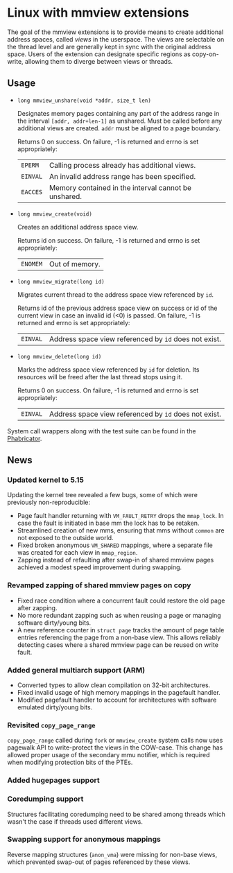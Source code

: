 * Linux with mmview extensions

The goal of the mmview extensions is to provide means to create additional
address spaces, called /views/ in the userspace.  The views are selectable on
the thread level and are generally kept in sync with the original address space.
Users of the extension can designate specific regions as copy-on-write, allowing
them to diverge between views or threads.

** Usage

- ~long mmview_unshare(void *addr, size_t len)~

  Designates memory pages containing any part of the address range in the
  interval =[addr, addr+len-1]= as unshared.  Must be called before any
  additional views are created.  ~addr~ must be aligned to a page boundary.

  Returns 0 on success.  On failure, -1 is returned and errno is set
  appropriately:

  | ~EPERM~  | Calling process already has additional views.        |
  | ~EINVAL~ | An invalid address range has been specified.         |
  | ~EACCES~ | Memory contained in the interval cannot be unshared. |

- ~long mmview_create(void)~

  Creates an additional address space view.

  Returns id on success.  On failure, -1 is returned and errno is set
  appropriately:

  | ~ENOMEM~ | Out of memory. |

- ~long mmview_migrate(long id)~

  Migrates current thread to the address space view referenced by ~id~.

  Returns id of the previous address space view on success or id of the current
  view in case an invalid id (<0) is passed.  On failure, -1 is returned and
  errno is set appropriately:

  | ~EINVAL~ | Address space view referenced by ~id~ does not exist. |

- ~long mmview_delete(long id)~

  Marks the address space view referenced by ~id~ for deletion.  Its resources
  will be freed after the last thread stops using it.

  Returns 0 on success.  On failure, -1 is returned and errno is set
  appropriately:

  | ~EINVAL~ | Address space view referenced by ~id~ does not exist. |

System call wrappers along with the test suite can be found in the [[https://scm.sra.uni-hannover.de/source/mmview-tests][Phabricator]].

** News

*** Updated kernel to 5.15

Updating the kernel tree revealed a few bugs, some of which were previously
non-reproducible:

- Page fault handler returning with ~VM_FAULT_RETRY~ drops the ~mmap_lock~.  In
  case the fault is initiated in base mm the lock has to be retaken.
- Streamlined creation of new mms, ensuring that mms without ~common~ are not
  exposed to the outside world.
- Fixed broken anonymous ~VM_SHARED~ mappings, where a separate file was created
  for each view in ~mmap_region~.
- Zapping instead of refaulting after swap-in of shared mmview pages achieved a
  modest speed improvement during swapping.

*** Revamped zapping of shared mmview pages on copy

- Fixed race condition where a concurrent fault could restore the old page after
  zapping.
- No more redundant zapping such as when reusing a page or managing software
  dirty/young bits.
- A new reference counter in ~struct page~ tracks the amount of page table
  entries referencing the page from a non-base view.  This allows reliably
  detecting cases where a shared mmview page can be reused on write fault.

*** Added general multiarch support (ARM)

- Converted types to allow clean compilation on 32-bit architectures.
- Fixed invalid usage of high memory mappings in the pagefault handler.
- Modified pagefault handler to account for architectures with software
  emulated dirty/young bits.

*** Revisited ~copy_page_range~

~copy_page_range~ called during ~fork~ or ~mmview_create~ system calls now uses
pagewalk API to write-protect the views in the COW-case.  This change has
allowed proper usage of the secondary mmu notifier, which is required when
modifying protection bits of the PTEs.

*** Added hugepages support

*** Coredumping support

Structures facilitating coredumping need to be shared among threads which wasn't
the case if threads used different views.

*** Swapping support for anonymous mappings

Reverse mapping structures (~anon_vma~) were missing for non-base views, which
prevented swap-out of pages referenced by these views.
